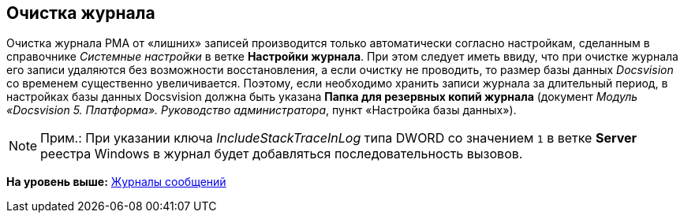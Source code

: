 [[ariaid-title1]]
== Очистка журнала

Очистка журнала РМА от «лишних» записей производится только автоматически согласно настройкам, сделанным в справочнике [.dfn .term]_Системные настройки_ в ветке [.keyword]*Настройки журнала*. При этом следует иметь ввиду, что при очистке журнала его записи удаляются без возможности восстановления, а если очистку не проводить, то размер базы данных [.dfn .term]_Docsvision_ со временем существенно увеличивается. Поэтому, если необходимо хранить записи журнала за длительный период, в настройках базы данных Docsvision должна быть указана [.ph .uicontrol]*Папка для резервных копий журнала* (документ [.ph]#[.dfn .term]_Модуль «Docsvision 5. Платформа». Руководство администратора_#, пункт «Настройка базы данных»).

[NOTE]
====
[.note__title]#Прим.:# При указании ключа [.dfn .term]_IncludeStackTraceInLog_ типа DWORD со значением [.kbd .ph .userinput]`1` в ветке [.keyword]*Server* реестра Windows в журнал будет добавляться последовательность вызовов.
====

*На уровень выше:* xref:../topics/Logs_Navigator.adoc[Журналы сообщений]
